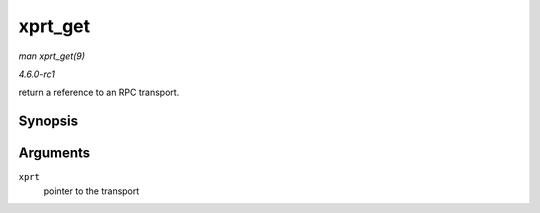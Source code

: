 
.. _API-xprt-get:

========
xprt_get
========

*man xprt_get(9)*

*4.6.0-rc1*

return a reference to an RPC transport.


Synopsis
========

.. c:function:: struct rpc_xprt ⋆ xprt_get( struct rpc_xprt * xprt )

Arguments
=========

``xprt``
    pointer to the transport
